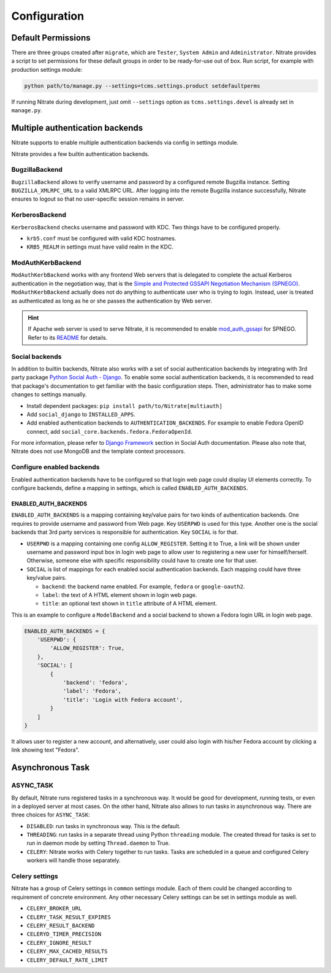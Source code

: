 .. _configuration:

=============
Configuration
=============

Default Permissions
-------------------

There are three groups created after ``migrate``, which are ``Tester``,
``System Admin`` and ``Administrator``. Nitrate provides a script to set
permissions for these default groups in order to be ready-for-use out of
box. Run script, for example with production settings module:

.. code-block:: bash

    python path/to/manage.py --settings=tcms.settings.product setdefaultperms

If running Nitrate during development, just omit ``--settings`` option as
``tcms.settings.devel`` is already set in ``manage.py``.

Multiple authentication backends
--------------------------------

Nitrate supports to enable multiple authentication backends via config in
settings module.

Nitrate provides a few builtin authentication backends.

BugzillaBackend
~~~~~~~~~~~~~~~

``BugzillaBackend`` allows to verify username and password by a configured
remote Bugzilla instance. Setting ``BUGZILLA_XMLRPC_URL`` to a valid XMLRPC
URL. After logging into the remote Bugzilla instance successfully, Nitrate
ensures to logout so that no user-specific session remains in server.

KerberosBackend
~~~~~~~~~~~~~~~

``KerberosBackend`` checks username and password with KDC. Two things have to
be configured properly.

* ``krb5.conf`` must be configured with valid KDC hostnames.
* ``KRB5_REALM`` in settings must have valid realm in the KDC.

ModAuthKerbBackend
~~~~~~~~~~~~~~~~~~

``ModAuthKerbBackend`` works with any frontend Web servers that is delegated to
complete the actual Kerberos authentication in the negotiation way, that is the
`Simple and Protected GSSAPI Negotiation Mechanism (SPNEGO)`_.
``ModAuthKerbBackend`` actually does not do anything to authenticate user who
is trying to login. Instead, user is treated as authenticated as long as he or
she passes the authentication by Web server.

.. hint::

   If Apache web server is used to serve Nitrate, it is recommended to enable
   `mod_auth_gssapi`_ for SPNEGO. Refer to its `README`_ for details.

.. _Simple and Protected GSSAPI Negotiation Mechanism (SPNEGO): https://en.wikipedia.org/wiki/SPNEGO
.. _README: https://github.com/modauthgssapi/mod_auth_gssapi/blob/master/README
.. _mod_auth_gssapi: https://github.com/modauthgssapi/mod_auth_gssapi/

Social backends
~~~~~~~~~~~~~~~

In addition to builtin backends, Nitrate also works with a set of social
authentication backends by integrating with 3rd party package `Python Social
Auth - Django`_. To enable some social authentication backends, it is
recommended to read that package's documentation to get familiar with the basic
configuration steps. Then, administrator has to make some changes to settings
manually.

* Install dependent packages: ``pip install path/to/Nitrate[multiauth]``

* Add ``social_django`` to ``INSTALLED_APPS``.

* Add enabled authentication backends to ``AUTHENTICATION_BACKENDS``. For
  example to enable Fedora OpenID connect, add
  ``social_core.backends.fedora.FedoraOpenId``.

For more information, please refer to `Django Framework`_ section in Social
Auth documentation. Please also note that, Nitrate does not use MongoDB and
the template context processors.

.. _Python Social Auth - Django: https://github.com/python-social-auth/social-app-django
.. _Django Framework: https://python-social-auth.readthedocs.io/en/latest/configuration/django.html

Configure enabled backends
~~~~~~~~~~~~~~~~~~~~~~~~~~

Enabled authentication backends have to be configured so that login web page
could display UI elements correctly. To configure backends, define a mapping in
settings, which is called ``ENABLED_AUTH_BACKENDS``.

ENABLED_AUTH_BACKENDS
^^^^^^^^^^^^^^^^^^^^^

``ENABLED_AUTH_BACKENDS`` is a mapping containing key/value pairs for two kinds
of authentication backends. One requires to provide username and password from
Web page. Key ``USERPWD`` is used for this type. Another one is the social
backends that 3rd party services is responsible for authentication. Key
``SOCIAL`` is for that.

* ``USERPWD`` is a mapping containing one config ``ALLOW_REGISTER``. Setting it
  to True, a link will be shown under username and password input box in login
  web page to allow user to registering a new user for himself/herself.
  Otherwise, someone else with specific responsibility could have to create one
  for that user.

* ``SOCIAL`` is list of mappings for each enabled social authentication
  backends. Each mapping could have three key/value pairs.

  * ``backend``: the backend name enabled. For example, ``fedora`` or
    ``google-oauth2``.

  * ``label``: the text of A HTML element shown in login web page.

  * ``title``: an optional text shown in ``title`` attribute of A HTML element.

This is an example to configure a ``ModelBackend`` and a social backend to
shown a Fedora login URL in login web page.

.. code-block:: python

   ENABLED_AUTH_BACKENDS = {
       'USERPWD': {
           'ALLOW_REGISTER': True,
       },
       'SOCIAL': [
           {
               'backend': 'fedora',
               'label': 'Fedora',
               'title': 'Login with Fedora account',
           }
       ]
   }

It allows user to register a new account, and alternatively, user could also
login with his/her Fedora account by clicking a link showing text "Fedora".

Asynchronous Task
-----------------

ASYNC_TASK
~~~~~~~~~~

By default, Nitrate runs registered tasks in a synchronous way. It would be
good for development, running tests, or even in a deployed server at most
cases. On the other hand, Nitrate also allows to run tasks in asynchronous way.
There are three choices for ``ASYNC_TASK``:

* ``DISABLED``: run tasks in synchronous way. This is the default.

* ``THREADING``: run tasks in a separate thread using Python ``threading``
  module. The created thread for tasks is set to run in daemon mode by setting
  ``Thread.daemon`` to True.

* ``CELERY``: Nitrate works with Celery together to run tasks. Tasks are
  scheduled in a queue and configured Celery workers will handle those
  separately.

Celery settings
~~~~~~~~~~~~~~~

Nitrate has a group of Celery settings in ``common`` settings module. Each of
them could be changed according to requirement of concrete environment. Any
other necessary Celery settings can be set in settings module as well.

* ``CELERY_BROKER_URL``
* ``CELERY_TASK_RESULT_EXPIRES``
* ``CELERY_RESULT_BACKEND``
* ``CELERYD_TIMER_PRECISION``
* ``CELERY_IGNORE_RESULT``
* ``CELERY_MAX_CACHED_RESULTS``
* ``CELERY_DEFAULT_RATE_LIMIT``
